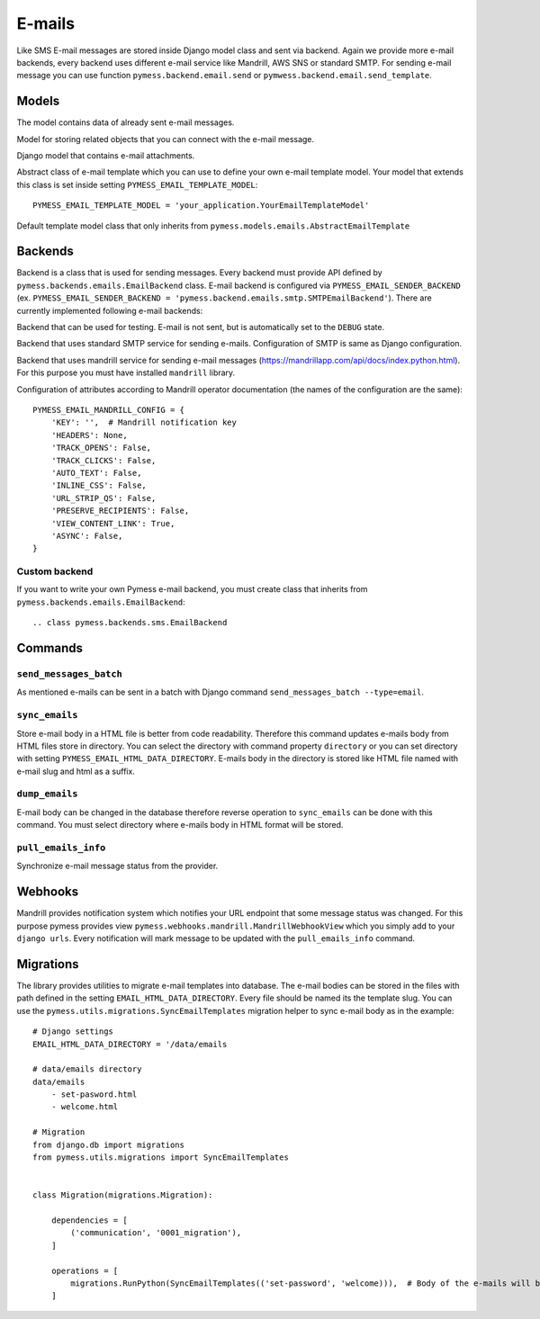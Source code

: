 .. _emails:

E-mails
=======

Like SMS E-mail messages are stored inside Django model class and sent via backend. Again we provide more e-mail backends, every backend uses different e-mail service like Mandrill, AWS SNS or standard SMTP. For sending e-mail message you can use function ``pymess.backend.email.send`` or ``pymwess.backend.email.send_template``.

.. function:: pymess.backend.emails.send(sender, recipient, subject, content, pre_header=None, sender_name=None, related_objects=None, attachments=None, tag=None, send_immediately=False, **kwargs)

  Parameter ``sender`` define source e-mail address of the message, you can specify the name of the sender and pre header with optional parameter ``sender_name`` and ``pre_header``.  ``recipient`` is destination e-mail address. Subject and HTML content of the e-mail message is defined with  ``subject`` and ``content`` parameters. Attribute ``related_objects`` should contain a list of objects that you want to connect with the send message (with generic relation). Optional parameter ``attachments`` should contains list of files that will be sent with the e-mail in format ``({file name}, {output stream with file content}, {content type})``.  ``tag`` is string mark which is stored with the sent SMS message . The last non required parameter ``**email_kwargs`` is extra data that will be stored inside e-mail message model in field ``extra_data``.

.. function:: pymess.backend.emails.send_template(recipient, slug, context_data, locale=None, related_objects=None, attachments=None, tag=None, send_immediately=False)

  The second function is used for sending prepared templates that are stored inside template model (class that extends ``pymess.models.sms.AbstractEmailTemplate``). The first parameter ``recipient`` is e-mail address of the receiver, ``slug`` is key of the template, ``context_data`` is a dictionary that contains context data for rendering e-mail content from the template, ``related_objects`` should contains list of objects that you want to connect with the send message, ``attachments`` should contains list of files that will be send with the e-mail and ``tag`` is string mark which is stored with the sent SMS message.

Models
------

.. class:: pymess.models.emails.EmailMessage

  The model contains data of already sent e-mail messages.

  .. attribute:: created_at

    Django ``DateTimeField``, contains date and time of creation.

  .. attribute:: changed_at

    Django ``DateTimeField``, contains date and time the of last change.

  .. attribute:: sent_at

    Django ``DateTimeField``, contains date and time of sending the e-mail message.

  .. attribute:: recipient

    ``EmailField`` that contains e-mail address of the receiver.

  .. attribute:: sender

    ``EmailField`` that contains e-mail address of th sender.

  .. attribute:: sender_name

    ``CharField`` that contains readable/friendly sender name.

  .. attribute:: subject

    ``TextField``, contains subject of the e-mail message.

  .. attribute:: pre_header

    ``CharField``, contains pre header of the e-mail message.

  .. attribute:: content

    ``cached_property``, returns content of the e-mail message, which is saved in a file.

  .. attribute:: template_slug

    If e-mail was sent from the template, this attribute contains key of the template.

  .. attribute:: template

    If e-mail was sent from the template, this attribute contains foreign key of the template. The reason why there is ``template_slug`` and ``template`` fields is that a template instance can be removed and it is good to keep at least the key of the template.

  .. attribute:: state

    Contains the current state of the message. Allowed states are:

      * DEBUG - e-mail was not sent because system is in debug mode
      * ERROR - error was raised during sending of the e-mail message
      * ERROR_RETRY - error was raised during sending of the e-mail message, message will be retried
      * SENDING - e-mail was sent to the external service
      * SENT - e-mail was sent to the receiver
      * WAITING - e-mail was not sent to the external service

  .. attribute:: backend

    Field contains path to the e-mail backend that was used for sending of the SMS message.

  .. attribute:: error

    If error was raised during sending of the SMS message this field contains text description of the error.

  .. attribute:: extra_data

    Extra data stored with ``JSONField``.

  .. attribute:: extra_sender_data

    Extra data related to the e-mail backend stored with ``JSONField``. Every SMS backend can have different extra data.

  .. attribute:: tag

    String tag that you can define during sending SMS message.

  .. attribute:: number_of_send_attempts

    Number of sending attempts. Value is set only when batch sending is used.

  .. attribute:: retry_sending

    Defines if message should be resent if sending failed.

  .. attribute:: external_id

    Message identifier on the provider side, can be ``None`` if backend doesn't support it.

  .. attribute:: info_changed_at

    Date and time of last message status update.

  .. attribute:: last_webhook_received_at

    Date and time of last status change received from provider via webhook.

  .. attribute:: related_objects

    Returns DB manager of ``pymess.models.emails.EmailRelatedObject`` model that are related to the concrete e-mail message.


.. class:: pymess.models.emails.EmailRelatedObject

  Model for storing related objects that you can connect with the e-mail message.

  .. attribute:: created_at

    Django ``DateTimeField``, contains date and time of creation.

  .. attribute:: changed_at

    Django ``DateTimeField``, contains date and time the of last change.

  .. attribute:: email_message

    Foreign key to the e-mail message.

  .. attribute:: content_type

    Content type of the stored model (generic relation)

  .. attribute:: object_id

    Primary key of a related object stored in django ``TextField``.


.. class:: pymess.models.emails.Attachment

  Django model that contains e-mail attachments.

  .. attribute:: created_at

    Django ``DateTimeField``, contains date and time of creation.

  .. attribute:: changed_at

    Django ``DateTimeField``, contains date and time the of last change.

  .. attribute:: email_message

    Foreign key to the e-mail message.

  .. attribute:: content_type

    Django ``CharField``, contains content type of the attachment.

  .. attribute:: file

    Django ``FileField``, contains file which was send to the recipient.


.. class:: pymess.models.emails.AbstractEmailTemplate

  Abstract class of e-mail template which you can use to define your own e-mail template model. Your model that extends this class is set inside setting ``PYMESS_EMAIL_TEMPLATE_MODEL``::

      PYMESS_EMAIL_TEMPLATE_MODEL = 'your_application.YourEmailTemplateModel'

  .. attribute:: created_at

    Django ``DateTimeField``, contains date and time of creation.

  .. attribute:: changed_at

    Django ``DateTimeField``, contains date and time the of last change.

  .. attribute:: slug

    Key of the e-mail template in the string format (Django slug).

  .. attribute:: sender

    ``EmailField`` that contains e-mail address of the sender.

  .. attribute:: sender_name

    ``CharField`` that contains readable/friendly sender name.

  .. attribute:: subject

    ``TextField``, contains subject of the e-mail message. Final e-mail subject is rendered with Django template system by default.

  .. attribute:: pre_header

    ``CharField``, contains pre header of the e-mail message.

  .. attribute:: body

    Body of the e-mail message. Final e-mail content is rendered with Django template system by default.

  .. attribute:: is_active

    Sets whether the template is active and should be sent or not.

  .. method:: get_body()

    Returns body of the model message. You can use it to update e-mail body before rendering.

  .. method:: render_body(context_data)

    Renders template stored inside ``body`` field to the message content. Standard Django template system is used by default.

  .. method:: get_subject()

    Returns subject of the model message. You can use it to update e-mail subject before rendering.

  .. method:: render_subject(context_data)

    Renders template stored inside ``subject`` field to the message content. Standard Django template system is used by default.

  .. method:: can_send(recipient, context_data)

    Returns by default the value of ``is_active``. If you need to restrict sending e-mail template for some reasons, you can override this method.

  .. method:: send(recipient, context_data, related_objects=None, tag=None, attachments=None)

    Checks if message can be sent, renders message content and sends it via defined backend. Finally, the sent message is returned. If message cannot be sent, ``None`` is returned.

.. class:: pymess.models.emails.EmailTemplate

  Default template model class that only inherits from ``pymess.models.emails.AbstractEmailTemplate``


Backends
--------

Backend is a class that is used for sending messages. Every backend must provide API defined by ``pymess.backends.emails.EmailBackend`` class. E-mail backend is configured via ``PYMESS_EMAIL_SENDER_BACKEND`` (ex. ``PYMESS_EMAIL_SENDER_BACKEND = 'pymess.backend.emails.smtp.SMTPEmailBackend'``). There are currently implemented following e-mail backends:

.. class:: pymess.backend.emails.dummy.DummyEmailBackend

  Backend that can be used for testing. E-mail is not sent, but is automatically set to the ``DEBUG`` state.

.. class:: pymess.backend.emails.smtp.SMTPEmailBackend

  Backend that uses standard SMTP service for sending e-mails. Configuration of SMTP is same as Django configuration.

.. class:: pymess.backend.emails.mandrill.MandrillEmailBackend

  Backend that uses mandrill service for sending e-mail messages (https://mandrillapp.com/api/docs/index.python.html). For this purpose you must have installed ``mandrill`` library.

  Configuration of attributes according to Mandrill operator documentation (the names of the configuration are the same)::

    PYMESS_EMAIL_MANDRILL_CONFIG = {
        'KEY': '',  # Mandrill notification key
        'HEADERS': None,
        'TRACK_OPENS': False,
        'TRACK_CLICKS': False,
        'AUTO_TEXT': False,
        'INLINE_CSS': False,
        'URL_STRIP_QS': False,
        'PRESERVE_RECIPIENTS': False,
        'VIEW_CONTENT_LINK': True,
        'ASYNC': False,
    }


Custom backend
^^^^^^^^^^^^^^

If you want to write your own Pymess e-mail backend, you must create class that inherits from ``pymess.backends.emails.EmailBackend``::

.. class pymess.backends.sms.EmailBackend

  .. method:: publish_message(message)

    This method should send e-mail message (obtained from the input argument) and update its state. This method must be overridden in the custom backend.

Commands
--------

``send_messages_batch``
^^^^^^^^^^^^^^^^^^^^^^^

As mentioned e-mails can be sent in a batch with Django command ``send_messages_batch --type=email``.

``sync_emails``
^^^^^^^^^^^^^^^

Store e-mail body in a HTML file is better from code readability. Therefore this command updates e-mails body from HTML files store in directory. You can select the directory with command property ``directory`` or you can set directory with setting ``PYMESS_EMAIL_HTML_DATA_DIRECTORY``. E-mails body in the directory is stored like HTML file named with e-mail slug and html as a suffix.

``dump_emails``
^^^^^^^^^^^^^^^

E-mail body can be changed in the database therefore reverse operation to ``sync_emails`` can be done with this command. You must select directory where e-mails body in HTML format will be stored.


``pull_emails_info``
^^^^^^^^^^^^^^^^^^^^

Synchronize e-mail message status from the provider.

Webhooks
--------

Mandrill provides notification system which notifies your URL endpoint that some message status was changed. For this purpose pymess provides view ``pymess.webhooks.mandrill.MandrillWebhookView`` which you simply add to your ``django urls``. Every notification will mark message to be updated with the ``pull_emails_info`` command.


Migrations
----------

The library provides utilities to migrate e-mail templates into database. The e-mail bodies can be stored in the files with path defined in the setting ``EMAIL_HTML_DATA_DIRECTORY``. Every file should be named its the template slug. You can use the ``pymess.utils.migrations.SyncEmailTemplates`` migration helper to sync e-mail body as in the example::

    # Django settings
    EMAIL_HTML_DATA_DIRECTORY = '/data/emails

    # data/emails directory
    data/emails
        - set-pasword.html
        - welcome.html

    # Migration
    from django.db import migrations
    from pymess.utils.migrations import SyncEmailTemplates


    class Migration(migrations.Migration):

        dependencies = [
            ('communication', '0001_migration'),
        ]

        operations = [
            migrations.RunPython(SyncEmailTemplates(('set-password', 'welcome))),  # Body of the e-mails will be updated (e-mail templates must exist in the database)
        ]
